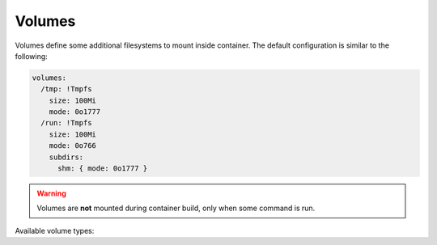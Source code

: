 .. highlight:: yaml
.. default-domain:: vagga

.. _volumes:

=======
Volumes
=======

Volumes define some additional filesystems to mount inside container. The
default configuration is similar to the following:

.. code-block:: yaml

    volumes:
      /tmp: !Tmpfs
        size: 100Mi
        mode: 0o1777
      /run: !Tmpfs
        size: 100Mi
        mode: 0o766
        subdirs:
          shm: { mode: 0o1777 }

.. warning:: Volumes are **not** mounted during container build, only when
   some command is run.

Available volume types:

.. volume:: Tmpfs

    Mounts ``tmpfs`` filesystem. There are two parameters for this kind of
    volume:

      * ``size`` -- limit for filesystem size in bytes. You may use
        suffixes ``k, M, G, ki, Mi, Gi`` for bigger units. The ones with ``i``
        are for power of two units, the other ones are for power of ten;
      * ``mode`` -- filesystem mode.
      * ``subdirs`` -- a mapping for subdirectories to create inside tmpfs,
        for example::

         volumes:
            /var: !Tmpfs
                mode: 0o766
                subdirs:
                    lib: # default mode is 0o766
                    lib/tmp: { mode: 0o1777 }
                    lib/postgres: { mode: 0o700 }

        The only property currently supported on a directory is ``mode``.

.. volume:: VaggaBin

    Mounts vagga binary directory inside the container (usually it's contained
    in ``/usr/lib/vagga`` in host system). This may be needed for
    :ref:`network_testing` or may be for vagga in vagga (i.e. container in
    container) use cases.


.. volume:: BindRW

   Binds some folder inside a countainer to another folder. Essentially it's
   bind mount (the ``RW`` part means read-writeable). The path must be
   absolute (inside the container). This directive can't be used to expose
   some directories not already visible. This is often used to put some
   temporary directory in development into well-defined production location.

   For example::

       volumes:
         /var/lib/mysql: !BindRW /work/tmp/mysql

   There are currently two prefixes for :volume:`BindRW`:

   * `/work` -- which uses directory inside the project directory
   * `/volumes` -- which uses one of the volumes defined in settings
     (:opt:`external-volumes`)

   The behavior of vagga when using any other prefix is undefined.

.. volume:: BindRO

   Read-only bind mount of a folder inside a container to another folder. See
   :volume:`BindRW` for more info.

.. volume:: Empty

   Mounts an empty read-only directory. Technically mounts a new `Tmpfs` system
   with minimal size and makes it read-only. Useful if you want to hide some
   built-in directory or subdirectory of ``/work`` from the container. For
   example::

        volumes:
          /tmp: !Empty

   Note, that hiding ``/work`` itself is not supported. You may hide a
   subdirectory though::

        volumes:
          /work/src: !Empty


.. volume:: Snapshot

   Create a ``tmpfs`` volume, copy contents of the original folder to the
   volume. And then mount the filesystem in place of the original directory.

   This allows to pre-seed the volume at the container build time, but make
   it writeable and throwable.

   Example::

        volumes:
            /var/lib/mysql: !Snapshot

   .. note:: Every start of the container will get it's own copy. Even every
      process in `!Supervise` mode will get own copy. It's advised to keep
      container having a snapshot volume only for single purpose (i.e. do not
      use same container both for postgresql and python), because otherwise
      excessive memory will be used.

   Parameters:

   size
     (default ``100Mi``) Size of the allocated ``tmpfs`` volume. Including the
     size of the original contents. This is the limit of how much data you can
     write on the volume.

   owner-uid, owner-gid
     (default is to preserve) The user id of the owner of the directory. If not
     specified the ownership will be copied  from the original

   Additional properties, like the source directory will be added to the later
   versions of vagga

.. volume:: Container

   Mount a root file system of other container as a volume.

   Example::

       containers:
         app:
           setup:
           - !Ubuntu xenial
           ...
         deploy-tools:
           setup:
           - !Alpine v3.4
           - !Install [rsync]
           volumes:
             /mnt: !Container app

   This may be useful to deploy the container without installing anything to
   the host file system. E.g. you can ``rsync`` the container's file system
   to remote host. Or ``tar`` it (but better use :cmd:`_pack_image` or
   :cmd:`_push_image` for that). Or do other fancy things.

   Unless you know what are you doing both containers should share same
   :opt:`uids` and :opt:`gids`.

   .. note:: Nothing is mounted on top of container's file system. I.e.
      ``/dev``, ``/proc`` and ``/sys`` directories are empty. So you probably
      can't chroot into the filesystem in any sensible way. But having that
      folders empty is actually what is useful for use cases like deploying.


.. volume:: Persistent

   Makes a writable directory just for this container. It's similar to
   :volume:`BindRW` but creates a volume inside `.vagga/.volumes`

   Example::

     commands:
       postgres: !Command
         volumes:
           /var/lib/postgres: !Persistent { name: "postgres" }
         run: ...

   There are a few reasons to use :volume:`Persistent` over :volume:`BindRW`:

   1. User don't need to create the directories
   2. When running vagga in VM it's a common practice to use more efficient
      (or more featureful, like supporting UBUNTUMIRRORa` is already in `.gitignore`)

   Options:

   name
     **(required)** Name of the volume. Multiple containers using same name
     will mount same volume (same instance of volume). Multiple volumes in
     single container may reference same volume too. We currently don't
     support mounting subvolumes but we may do in future.
